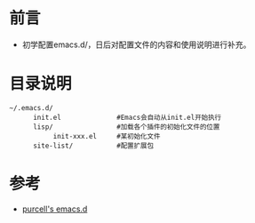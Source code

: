 * 前言
  + 初学配置emacs.d/，日后对配置文件的内容和使用说明进行补充。
* 目录说明
  #+BEGIN_EXAMPLE
  ~/.emacs.d/
        init.el              #Emacs会自动从init.el开始执行
        lisp/                #加载各个插件的初始化文件的位置
             init-xxx.el     #某初始化文件
        site-list/           #配置扩展包
  #+END_EXAMPLE
* 参考
  + [[https://github.com/purcell/emacs.d/blob/master/init.el#L68][purcell's emacs.d]]



